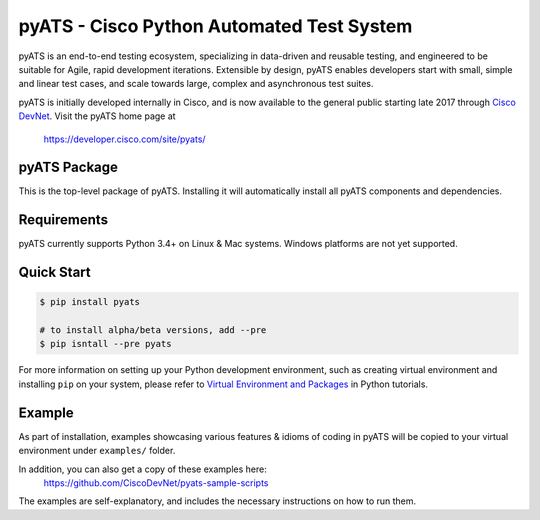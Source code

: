 pyATS - Cisco Python Automated Test System
==========================================

pyATS is an end-to-end testing ecosystem, specializing in data-driven and 
reusable testing, and engineered to be suitable for Agile, rapid development 
iterations. Extensible by design, pyATS enables developers start with small, 
simple and linear test cases, and scale towards large, complex and asynchronous 
test suites.

pyATS is initially developed internally in Cisco, and is now available to the
general public starting late 2017 through `Cisco DevNet`_. Visit the pyATS
home page at

    https://developer.cisco.com/site/pyats/

.. _Cisco DevNet: https://developer.cisco.com/

pyATS Package
-------------

This is the top-level package of pyATS. Installing it will automatically install
all pyATS components and dependencies.

Requirements
------------

pyATS currently supports Python 3.4+ on Linux & Mac systems. Windows platforms
are not yet supported.

Quick Start
-----------

.. code-block:: console

    $ pip install pyats

    # to install alpha/beta versions, add --pre
    $ pip isntall --pre pyats

For more information on setting up your Python development environment,
such as creating virtual environment and installing ``pip`` on your system, 
please refer to `Virtual Environment and Packages`_ in Python tutorials.

.. _Virtual Environment and Packages: https://docs.python.org/3/tutorial/venv.html

Example
-------

As part of installation, examples showcasing various features & idioms of coding
in pyATS will be copied to your virtual environment under ``examples/`` folder.

In addition, you can also get a copy of these examples here:
    https://github.com/CiscoDevNet/pyats-sample-scripts

The examples are self-explanatory, and includes the necessary instructions on 
how to run them.


